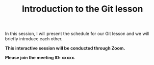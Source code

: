 #+title: Introduction to the Git lesson
#+description: Zoom
#+colordes: #cc0066
#+slug: git-01-intro
#+weight: 1

#+OPTIONS: toc:nil

In this session, I will present the schedule for our Git lesson and we will briefly introduce each other.

#+BEGIN_zoombox
*This interactive session will be conducted through Zoom.*

*Please join the meeting ID: xxxxx.*
#+END_zoombox
